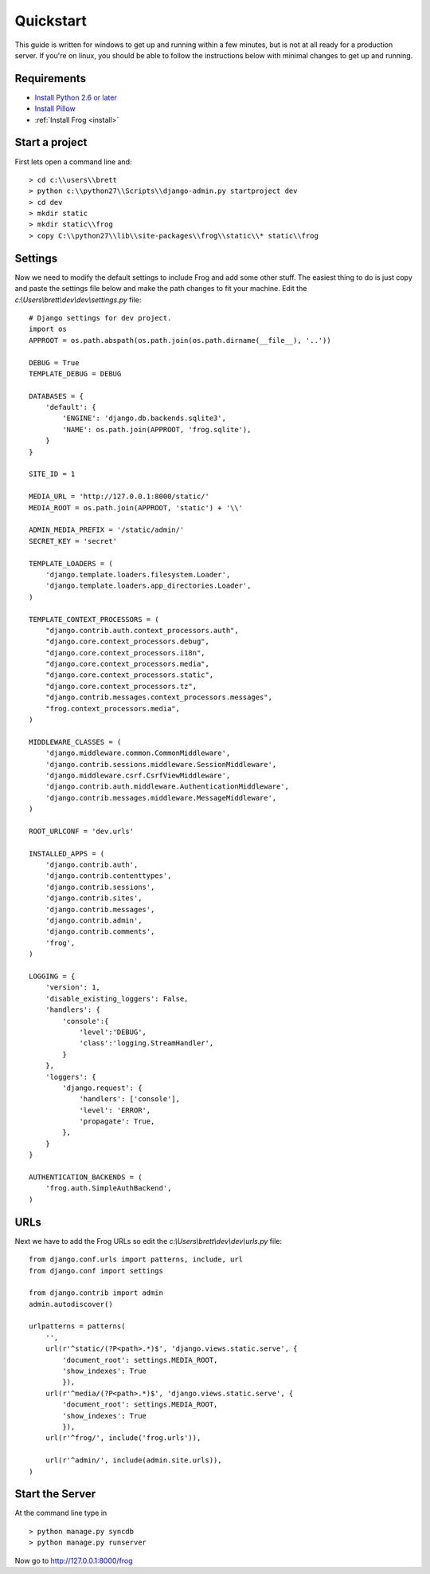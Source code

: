.. _quickstart:

Quickstart
==========

.. module:: frog.models

This guide is written for windows to get up and running within a few minutes, but is not at all ready for a production server.  If you're on linux, you should be able to follow the instructions below with minimal changes to get up and running.

Requirements
------------

* `Install Python 2.6 or later <http://python.org/download/>`_
* `Install Pillow <https://pypi.python.org/pypi/Pillow/2.1.0#downloads>`_
* :ref:`Install Frog <install>`


Start a project
---------------

First lets open a command line and:

::

    > cd c:\\users\\brett
    > python c:\\python27\\Scripts\\django-admin.py startproject dev
    > cd dev
    > mkdir static
    > mkdir static\\frog
    > copy C:\\python27\\lib\\site-packages\\frog\\static\\* static\\frog


Settings
--------

Now we need to modify the default settings to include Frog and add some other stuff.  The easiest thing to do is just copy and paste the settings file below and make the path changes to fit your machine.  Edit the `c:\\Users\\brett\\dev\\dev\\settings.py` file:

::

    # Django settings for dev project.
    import os
    APPROOT = os.path.abspath(os.path.join(os.path.dirname(__file__), '..'))

    DEBUG = True
    TEMPLATE_DEBUG = DEBUG

    DATABASES = {
        'default': {
            'ENGINE': 'django.db.backends.sqlite3',
            'NAME': os.path.join(APPROOT, 'frog.sqlite'),
        }
    }

    SITE_ID = 1

    MEDIA_URL = 'http://127.0.0.1:8000/static/'
    MEDIA_ROOT = os.path.join(APPROOT, 'static') + '\\'

    ADMIN_MEDIA_PREFIX = '/static/admin/'
    SECRET_KEY = 'secret'

    TEMPLATE_LOADERS = (
        'django.template.loaders.filesystem.Loader',
        'django.template.loaders.app_directories.Loader',
    )

    TEMPLATE_CONTEXT_PROCESSORS = (
        "django.contrib.auth.context_processors.auth",
        "django.core.context_processors.debug",
        "django.core.context_processors.i18n",
        "django.core.context_processors.media",
        "django.core.context_processors.static",
        "django.core.context_processors.tz",
        "django.contrib.messages.context_processors.messages",
        "frog.context_processors.media",
    )

    MIDDLEWARE_CLASSES = (
        'django.middleware.common.CommonMiddleware',
        'django.contrib.sessions.middleware.SessionMiddleware',
        'django.middleware.csrf.CsrfViewMiddleware',
        'django.contrib.auth.middleware.AuthenticationMiddleware',
        'django.contrib.messages.middleware.MessageMiddleware',
    )

    ROOT_URLCONF = 'dev.urls'

    INSTALLED_APPS = (
        'django.contrib.auth',
        'django.contrib.contenttypes',
        'django.contrib.sessions',
        'django.contrib.sites',
        'django.contrib.messages',
        'django.contrib.admin',
        'django.contrib.comments',
        'frog',
    )

    LOGGING = {
        'version': 1,
        'disable_existing_loggers': False,
        'handlers': {
            'console':{
                'level':'DEBUG',
                'class':'logging.StreamHandler',
            }
        },
        'loggers': {
            'django.request': {
                'handlers': ['console'],
                'level': 'ERROR',
                'propagate': True,
            },
        }
    }

    AUTHENTICATION_BACKENDS = (
        'frog.auth.SimpleAuthBackend',
    )

URLs
----

Next we have to add the Frog URLs so edit the `c:\\Users\\brett\\dev\\dev\\urls.py` file:

::

    from django.conf.urls import patterns, include, url
    from django.conf import settings

    from django.contrib import admin
    admin.autodiscover()

    urlpatterns = patterns(
        '',
        url(r'^static/(?P<path>.*)$', 'django.views.static.serve', {
            'document_root': settings.MEDIA_ROOT,
            'show_indexes': True
            }),
        url(r'^media/(?P<path>.*)$', 'django.views.static.serve', {
            'document_root': settings.MEDIA_ROOT,
            'show_indexes': True
            }),
        url(r'^frog/', include('frog.urls')),

        url(r'^admin/', include(admin.site.urls)),
    )

Start the Server
----------------

At the command line type in

::

    > python manage.py syncdb
    > python manage.py runserver

Now go to http://127.0.0.1:8000/frog
